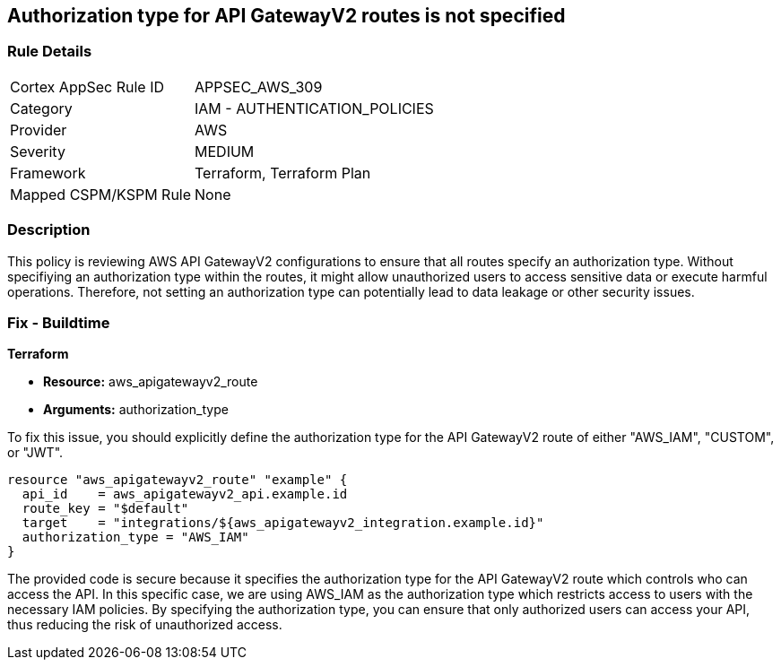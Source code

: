 
== Authorization type for API GatewayV2 routes is not specified

=== Rule Details

[cols="1,2"]
|===
|Cortex AppSec Rule ID |APPSEC_AWS_309
|Category |IAM - AUTHENTICATION_POLICIES
|Provider |AWS
|Severity |MEDIUM
|Framework |Terraform, Terraform Plan
|Mapped CSPM/KSPM Rule |None
|===


=== Description

This policy is reviewing AWS API GatewayV2 configurations to ensure that all routes specify an authorization type. Without specifiying an authorization type within the routes, it might allow unauthorized users to access sensitive data or execute harmful operations. Therefore, not setting an authorization type can potentially lead to data leakage or other security issues.

=== Fix - Buildtime

*Terraform*

* *Resource:* aws_apigatewayv2_route
* *Arguments:* authorization_type

To fix this issue, you should explicitly define the authorization type for the API GatewayV2 route of either "AWS_IAM", "CUSTOM", or "JWT".

[source,hcl]
----
resource "aws_apigatewayv2_route" "example" {
  api_id    = aws_apigatewayv2_api.example.id
  route_key = "$default"
  target    = "integrations/${aws_apigatewayv2_integration.example.id}"
  authorization_type = "AWS_IAM"
}
----

The provided code is secure because it specifies the authorization type for the API GatewayV2 route which controls who can access the API. In this specific case, we are using AWS_IAM as the authorization type which restricts access to users with the necessary IAM policies. By specifying the authorization type, you can ensure that only authorized users can access your API, thus reducing the risk of unauthorized access.

